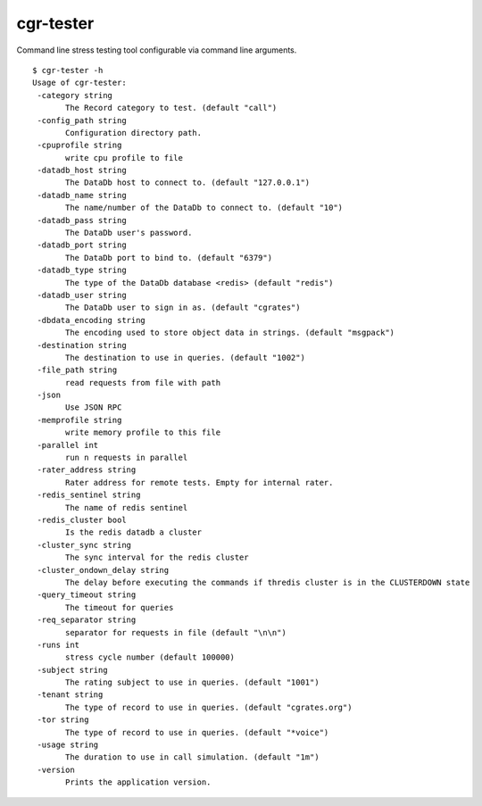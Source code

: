 .. _cgr-tester:

cgr-tester
----------

Command line stress testing tool configurable via command line arguments.

::
 
 $ cgr-tester -h
 Usage of cgr-tester:
  -category string
    	The Record category to test. (default "call")
  -config_path string
    	Configuration directory path.
  -cpuprofile string
    	write cpu profile to file
  -datadb_host string
    	The DataDb host to connect to. (default "127.0.0.1")
  -datadb_name string
    	The name/number of the DataDb to connect to. (default "10")
  -datadb_pass string
    	The DataDb user's password.
  -datadb_port string
    	The DataDb port to bind to. (default "6379")
  -datadb_type string
    	The type of the DataDb database <redis> (default "redis")
  -datadb_user string
    	The DataDb user to sign in as. (default "cgrates")
  -dbdata_encoding string
    	The encoding used to store object data in strings. (default "msgpack")
  -destination string
    	The destination to use in queries. (default "1002")
  -file_path string
    	read requests from file with path
  -json
    	Use JSON RPC
  -memprofile string
    	write memory profile to this file
  -parallel int
    	run n requests in parallel
  -rater_address string
    	Rater address for remote tests. Empty for internal rater.
  -redis_sentinel string
    	The name of redis sentinel
  -redis_cluster bool
    	Is the redis datadb a cluster
  -cluster_sync string
    	The sync interval for the redis cluster
  -cluster_ondown_delay string
    	The delay before executing the commands if thredis cluster is in the CLUSTERDOWN state
  -query_timeout string
    	The timeout for queries
  -req_separator string
    	separator for requests in file (default "\n\n")
  -runs int
    	stress cycle number (default 100000)
  -subject string
    	The rating subject to use in queries. (default "1001")
  -tenant string
    	The type of record to use in queries. (default "cgrates.org")
  -tor string
    	The type of record to use in queries. (default "*voice")
  -usage string
    	The duration to use in call simulation. (default "1m")
  -version
    	Prints the application version.
